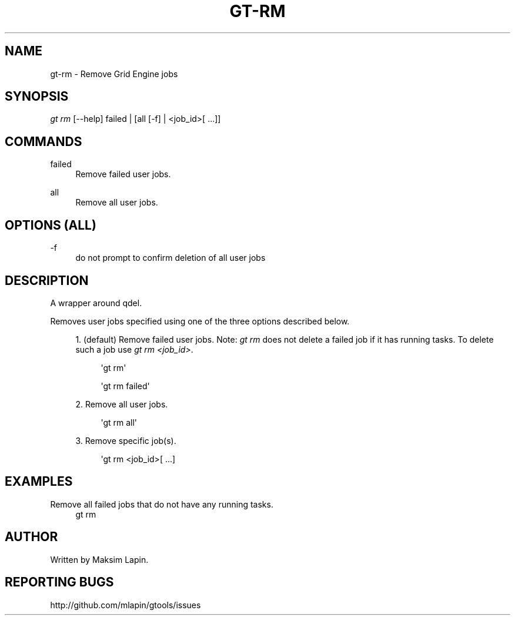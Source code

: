 '\" t
.\"     Title: gt-rm
.\"    Author: [see the "AUTHOR" section]
.\" Generator: DocBook XSL Stylesheets v1.76.1 <http://docbook.sf.net/>
.\"      Date: 09/21/2013
.\"    Manual: \ \&
.\"    Source: \ \&
.\"  Language: English
.\"
.TH "GT\-RM" "1" "09/21/2013" "\ \&" "\ \&"
.\" -----------------------------------------------------------------
.\" * Define some portability stuff
.\" -----------------------------------------------------------------
.\" ~~~~~~~~~~~~~~~~~~~~~~~~~~~~~~~~~~~~~~~~~~~~~~~~~~~~~~~~~~~~~~~~~
.\" http://bugs.debian.org/507673
.\" http://lists.gnu.org/archive/html/groff/2009-02/msg00013.html
.\" ~~~~~~~~~~~~~~~~~~~~~~~~~~~~~~~~~~~~~~~~~~~~~~~~~~~~~~~~~~~~~~~~~
.ie \n(.g .ds Aq \(aq
.el       .ds Aq '
.\" -----------------------------------------------------------------
.\" * set default formatting
.\" -----------------------------------------------------------------
.\" disable hyphenation
.nh
.\" disable justification (adjust text to left margin only)
.ad l
.\" -----------------------------------------------------------------
.\" * MAIN CONTENT STARTS HERE *
.\" -----------------------------------------------------------------
.SH "NAME"
gt-rm \- Remove Grid Engine jobs
.SH "SYNOPSIS"
.sp
.nf
\fIgt rm\fR [\-\-help] failed | [all [\-f] | <job_id>[ \&...]]
.fi
.SH "COMMANDS"
.PP
failed
.RS 4
Remove failed user jobs\&.
.RE
.PP
all
.RS 4
Remove all user jobs\&.
.RE
.SH "OPTIONS (ALL)"
.PP
\-f
.RS 4
do not prompt to confirm deletion of all user jobs
.RE
.SH "DESCRIPTION"
.sp
A wrapper around qdel\&.
.sp
Removes user jobs specified using one of the three options described below\&.
.sp
.RS 4
.ie n \{\
\h'-04' 1.\h'+01'\c
.\}
.el \{\
.sp -1
.IP "  1." 4.2
.\}
(default) Remove failed user jobs\&. Note:
\fIgt rm\fR
does not delete a failed job if it has running tasks\&. To delete such a job use
\fIgt rm <job_id>\fR\&.
.sp
.if n \{\
.RS 4
.\}
.nf
\*(Aqgt rm\*(Aq
.fi
.if n \{\
.RE
.\}
.sp
.if n \{\
.RS 4
.\}
.nf
\*(Aqgt rm failed\*(Aq
.fi
.if n \{\
.RE
.\}
.RE
.sp
.RS 4
.ie n \{\
\h'-04' 2.\h'+01'\c
.\}
.el \{\
.sp -1
.IP "  2." 4.2
.\}
Remove all user jobs\&.
.sp
.if n \{\
.RS 4
.\}
.nf
\*(Aqgt rm all\*(Aq
.fi
.if n \{\
.RE
.\}
.RE
.sp
.RS 4
.ie n \{\
\h'-04' 3.\h'+01'\c
.\}
.el \{\
.sp -1
.IP "  3." 4.2
.\}
Remove specific job(s)\&.
.sp
.if n \{\
.RS 4
.\}
.nf
\*(Aqgt rm <job_id>[ \&.\&.\&.]
.fi
.if n \{\
.RE
.\}
.RE
.SH "EXAMPLES"
.PP
Remove all failed jobs that do not have any running tasks\&.
.RS 4
gt rm
.RE
.SH "AUTHOR"
.sp
Written by Maksim Lapin\&.
.SH "REPORTING BUGS"
.sp
http://github\&.com/mlapin/gtools/issues
